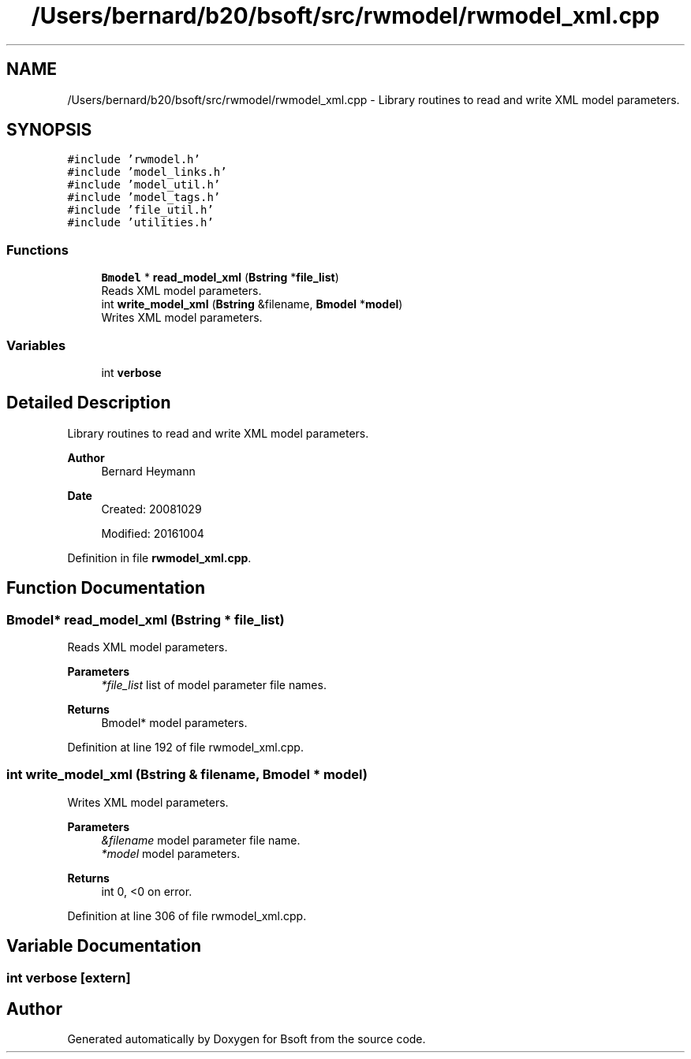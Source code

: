 .TH "/Users/bernard/b20/bsoft/src/rwmodel/rwmodel_xml.cpp" 3 "Wed Sep 1 2021" "Version 2.1.0" "Bsoft" \" -*- nroff -*-
.ad l
.nh
.SH NAME
/Users/bernard/b20/bsoft/src/rwmodel/rwmodel_xml.cpp \- Library routines to read and write XML model parameters\&.  

.SH SYNOPSIS
.br
.PP
\fC#include 'rwmodel\&.h'\fP
.br
\fC#include 'model_links\&.h'\fP
.br
\fC#include 'model_util\&.h'\fP
.br
\fC#include 'model_tags\&.h'\fP
.br
\fC#include 'file_util\&.h'\fP
.br
\fC#include 'utilities\&.h'\fP
.br

.SS "Functions"

.in +1c
.ti -1c
.RI "\fBBmodel\fP * \fBread_model_xml\fP (\fBBstring\fP *\fBfile_list\fP)"
.br
.RI "Reads XML model parameters\&. "
.ti -1c
.RI "int \fBwrite_model_xml\fP (\fBBstring\fP &filename, \fBBmodel\fP *\fBmodel\fP)"
.br
.RI "Writes XML model parameters\&. "
.in -1c
.SS "Variables"

.in +1c
.ti -1c
.RI "int \fBverbose\fP"
.br
.in -1c
.SH "Detailed Description"
.PP 
Library routines to read and write XML model parameters\&. 


.PP
\fBAuthor\fP
.RS 4
Bernard Heymann 
.RE
.PP
\fBDate\fP
.RS 4
Created: 20081029 
.PP
Modified: 20161004 
.RE
.PP

.PP
Definition in file \fBrwmodel_xml\&.cpp\fP\&.
.SH "Function Documentation"
.PP 
.SS "\fBBmodel\fP* read_model_xml (\fBBstring\fP * file_list)"

.PP
Reads XML model parameters\&. 
.PP
\fBParameters\fP
.RS 4
\fI*file_list\fP list of model parameter file names\&. 
.RE
.PP
\fBReturns\fP
.RS 4
Bmodel* model parameters\&. 
.RE
.PP

.PP
Definition at line 192 of file rwmodel_xml\&.cpp\&.
.SS "int write_model_xml (\fBBstring\fP & filename, \fBBmodel\fP * model)"

.PP
Writes XML model parameters\&. 
.PP
\fBParameters\fP
.RS 4
\fI&filename\fP model parameter file name\&. 
.br
\fI*model\fP model parameters\&. 
.RE
.PP
\fBReturns\fP
.RS 4
int 0, <0 on error\&. 
.RE
.PP

.PP
Definition at line 306 of file rwmodel_xml\&.cpp\&.
.SH "Variable Documentation"
.PP 
.SS "int verbose\fC [extern]\fP"

.SH "Author"
.PP 
Generated automatically by Doxygen for Bsoft from the source code\&.
